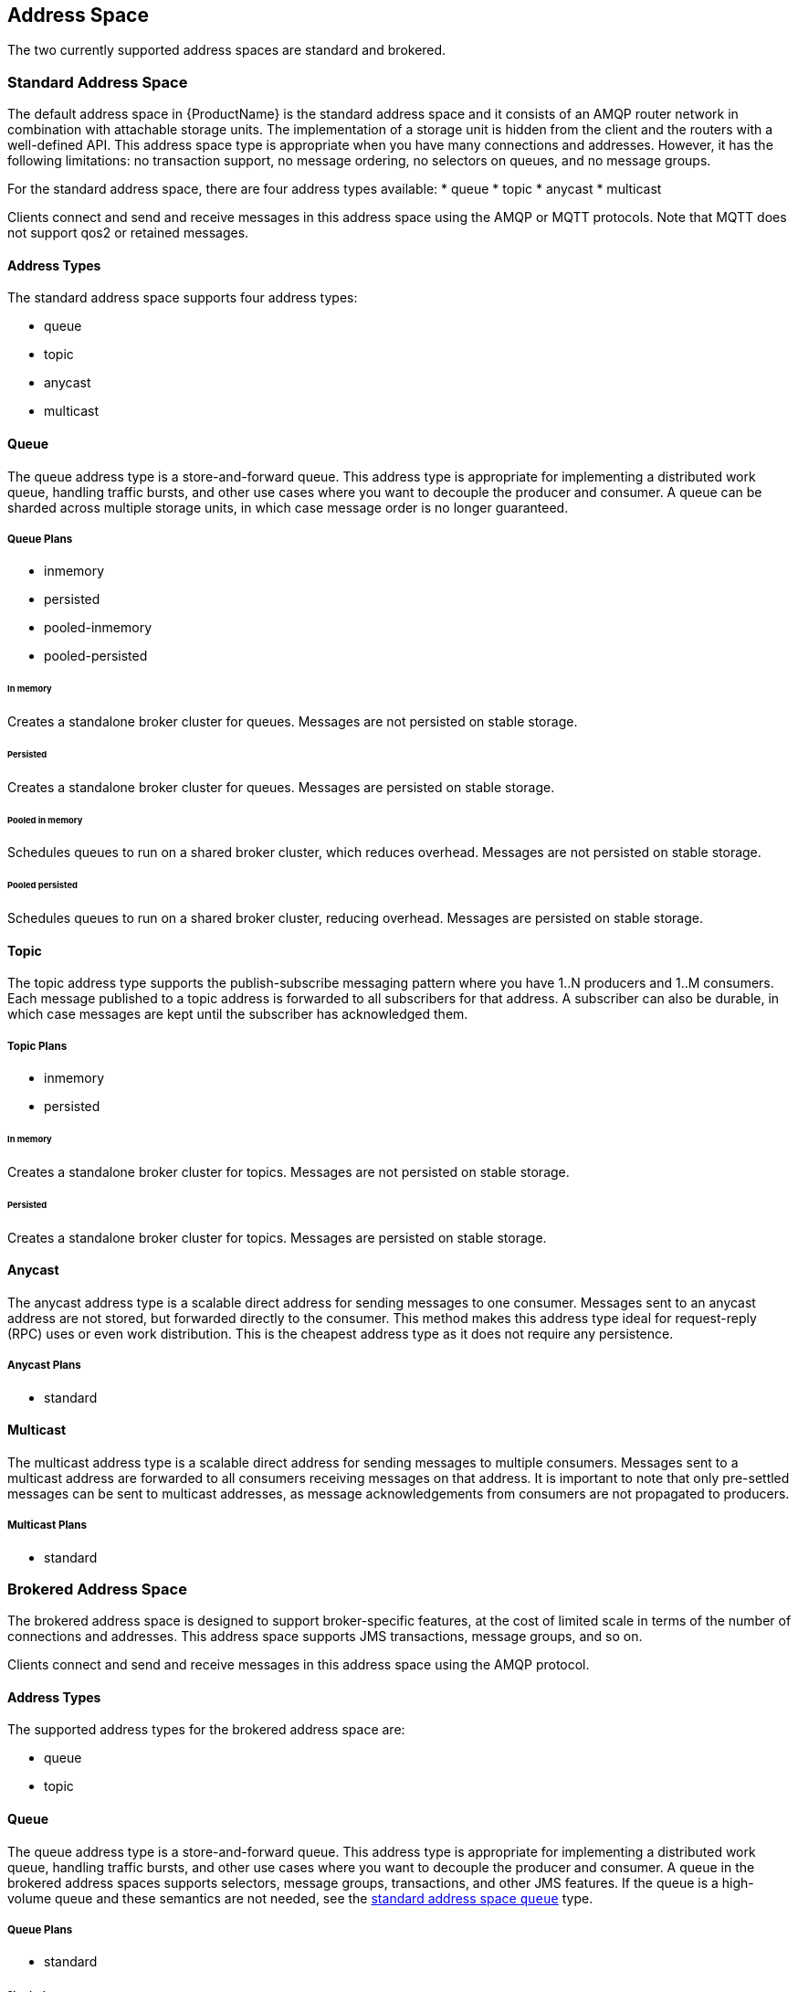 
== Address Space
The two currently supported address spaces are standard and brokered.

[[standard_address_space]]
=== Standard Address Space
The default address space in {ProductName} is the standard address space and it consists of an AMQP router network in combination with attachable storage units. The implementation of a storage unit is hidden from the client and the routers with a well-defined API. This address space type is appropriate when you have many connections and addresses. However, it has the following limitations: no transaction support, no message ordering, no selectors on queues, and no message groups.

For the standard address space, there are four address types available: 
* queue
* topic
* anycast
* multicast

Clients connect and send and receive messages in this address space using the AMQP or MQTT protocols. Note that MQTT does not support qos2 or retained messages.

// TODO This reflects the status quo, but how should multiple protocols actually be surfaced?

==== Address Types
The standard address space supports four address types:

* queue
* topic
* anycast
* multicast

// TODO Document plan restrictions and document properties for all 4 types

[[standard-queue]]
==== Queue
// address.queue.shortDescription:Creates a store-and-forward queue
// address.queue.longDescription:start
The queue address type is a store-and-forward queue. This address type is appropriate for implementing a distributed work queue, handling traffic bursts, and other use cases where you want to decouple the producer and consumer. A queue can be sharded across multiple storage units, in which case message order is no longer guaranteed.
// address.queue.longDescription:stop

[[queue-plans]]
===== Queue Plans

* inmemory
* persisted
* pooled-inmemory
* pooled-persisted

[[in-memory-queue]]
====== In memory
// address.queue.plan.inmemory.shortDescription:In memory only
// address.queue.plan.inmemory.longDescription:start
Creates a standalone broker cluster for queues. Messages are not persisted on
stable storage.
// address.queue.plan.inmemory.longDescription:stop

[[persisted-queue]]
====== Persisted

// address.queue.plan.persisted.shortDescription:Saved to storage
// address.queue.plan.persisted.longDescription:start
Creates a standalone broker cluster for queues. Messages are persisted on stable
storage.
// address.queue.plan.persisted.longDescription:stop

[[pooled-in-memory-queue]]
====== Pooled in memory
// address.queue.plan.pooled-inmemory.shortDescription:Shared broker cluster - not persisted
// address.queue.plan.pooled-inmemory.longDescription:start
Schedules queues to run on a shared broker cluster, which reduces overhead. Messages
are not persisted on stable storage.
// address.queue.plan.pooled-inmemory.longDescription:stop

[[pooled-persisted-queue]]
====== Pooled persisted

// address.queue.plan.pooled-persisted.shortDescription:Shared broker cluster - saved to storage
// address.queue.plan.pooled-persisted.longDescription:start
Schedules queues to run on a shared broker cluster, reducing overhead. Messages
are persisted on stable storage.
// address.queue.plan.pooled-persisted.longDescription:stop

[[standard-topic]]
==== Topic
// address.topic.shortDescription:Creates a publish-subscribe topic
// address.topic.longDescription:start
The topic address type supports the publish-subscribe messaging pattern where you have 1..N producers and 1..M consumers. Each message published to a topic address is forwarded to all subscribers for that address. A subscriber can also be durable, in which case messages are kept until the subscriber has acknowledged them.
// address.topic.longDescription:stop

[[topic-plans]]
===== Topic Plans

* inmemory
* persisted

[[in-memory-topic]]
====== In memory

// address.topic.plan.inmemory.shortDescription:In memory only
// address.topic.plan.inmemory.longDescription:start
Creates a standalone broker cluster for topics. Messages are not persisted on
stable storage.
// address.topic.plan.inmemory.longDescription:stop

[[persisted-topic]]
====== Persisted

// address.topic.plan.persisted.shortDescription:Saved to storage
// address.topic.plan.persisted.longDescription:start
Creates a standalone broker cluster for topics. Messages are persisted on stable
storage.
// address.topic.plan.persisted.longDescription:stop

[[anycast]]
==== Anycast
// address.anycast.shortDescription:A scalable 'direct' address for sending messages to one consumer
// address.anycast.longDescription:start
The anycast address type is a scalable direct address for sending messages to one consumer. Messages sent to an anycast address are not stored, but forwarded directly to the consumer. This method makes this address type ideal for request-reply (RPC) uses or even work distribution. This is the cheapest address type as it does not require any persistence.
// address.anycast.longDescription:stop

[[anycast-plans]]
===== Anycast Plans

* standard

// address.anycast.plan.inmemory.shortDescription:Configures the router network with an anycast address

[[multicast]]
==== Multicast
// address.multicast.shortDescription:A scalable 'direct' address for sending messages to multiple consumers
// address.multicast.longDescription:start
The multicast address type is a scalable direct address for sending messages to multiple consumers. Messages sent to a multicast address are forwarded to all consumers receiving messages on that address. It is important to note that only pre-settled messages can be sent to multicast addresses, as message acknowledgements from consumers are not propagated to producers.
// address.multicast.longDescription:stop

[[multicast-plans]]
===== Multicast Plans

* standard

// address.multicast.plan.inmemory.shortDescription:Configures router network with multicast address

[[brokered_address_space]]
=== Brokered Address Space

The brokered address space is designed to support broker-specific features, at the cost of limited
scale in terms of the number of connections and addresses. This address space supports JMS
transactions, message groups, and so on.

Clients connect and send and receive messages in this address space using the AMQP protocol.

==== Address Types
The supported address types for the brokered address space are:

* queue
* topic

[[brokered-queue]]
==== Queue

The queue address type is a store-and-forward queue. This address type is appropriate for
implementing a distributed work queue, handling traffic bursts, and other use cases where you want
to decouple the producer and consumer. A queue in the brokered address spaces supports selectors,
message groups, transactions, and other JMS features. If the queue is a high-volume queue and these
semantics are not needed, see the xref:standard-queue[standard address space `queue`] type.

[[brokered-queue-plans]]
===== Queue Plans

* standard

[[standard-queue-plan]]
====== Standard
The standard queue plan deploys a queue in the broker for that address space.

[[brokered-topic]]
==== Topic
The topic address type supports the publish-subscribe messaging pattern where you have 1..N producers and 1..M consumers. Each message published to a topic address is forwarded to all subscribers for that address. A subscriber can also be durable, in which case messages are kept until the subscriber has acknowledged them.

[[brokered-topic-plans]]
===== Topic Plans

* standard

[[standard-topic-plan]]
====== Standard

The standard topic plan deploys a topic in the broker for that address space.
